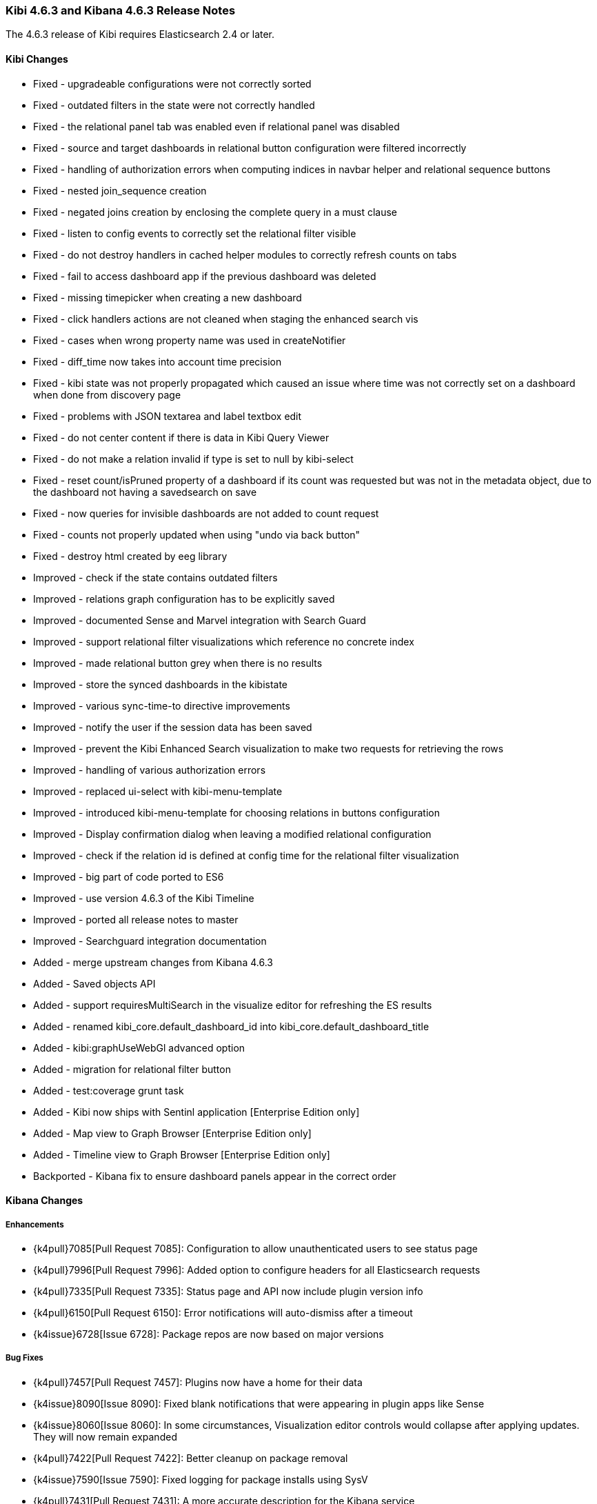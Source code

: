 === Kibi 4.6.3 and Kibana 4.6.3 Release Notes

The 4.6.3 release of Kibi requires Elasticsearch 2.4 or later.

==== Kibi Changes

* Fixed - upgradeable configurations were not correctly sorted
* Fixed - outdated filters in the state were not correctly handled
* Fixed - the relational panel tab was enabled even if relational panel was disabled
* Fixed - source and target dashboards in relational button configuration were filtered incorrectly
* Fixed - handling of authorization errors when computing indices in navbar helper and relational sequence buttons
* Fixed - nested join_sequence creation
* Fixed - negated joins creation by enclosing the complete query in a must clause
* Fixed - listen to config events to correctly set the relational filter visible
* Fixed - do not destroy handlers in cached helper modules to correctly refresh counts on tabs
* Fixed - fail to access dashboard app if the previous dashboard was deleted
* Fixed - missing timepicker when creating a new dashboard
* Fixed - click handlers actions are not cleaned when staging the enhanced search vis
* Fixed - cases when wrong property name was used in createNotifier
* Fixed - diff_time now takes into account time precision
* Fixed - kibi state was not properly propagated which caused an issue where time was not correctly set on a dashboard when done from discovery page
* Fixed - problems with JSON textarea and label textbox edit
* Fixed - do not center content if there is data in Kibi Query Viewer
* Fixed - do not make a relation invalid if type is set to null by kibi-select
* Fixed - reset count/isPruned property of a dashboard if its count was requested but was not in the metadata object, due to the dashboard not having a savedsearch on save
* Fixed - now queries for invisible dashboards are not added to count request
* Fixed - counts not properly updated when using "undo via back button"
* Fixed - destroy html created by eeg library

* Improved - check if the state contains outdated filters
* Improved - relations graph configuration has to be explicitly saved
* Improved - documented Sense and Marvel integration with Search Guard
* Improved - support relational filter visualizations which reference no concrete index
* Improved - made relational button grey when there is no results
* Improved - store the synced dashboards in the kibistate
* Improved - various sync-time-to directive improvements
* Improved - notify the user if the session data has been saved
* Improved - prevent the Kibi Enhanced Search visualization to make two requests for retrieving the rows
* Improved - handling of various authorization errors
* Improved - replaced ui-select with kibi-menu-template
* Improved - introduced kibi-menu-template for choosing relations in buttons configuration
* Improved - Display confirmation dialog when leaving a modified relational configuration
* Improved - check if the relation id is defined at config time for the relational filter visualization
* Improved - big part of code ported to ES6
* Improved - use version 4.6.3 of the Kibi Timeline
* Improved - ported all release notes to master
* Improved - Searchguard integration documentation

* Added - merge upstream changes from Kibana 4.6.3
* Added - Saved objects API
* Added - support requiresMultiSearch in the visualize editor for refreshing the ES results
* Added - renamed kibi_core.default_dashboard_id into kibi_core.default_dashboard_title
* Added - kibi:graphUseWebGl advanced option
* Added - migration for relational filter button
* Added - test:coverage grunt task
* Added - Kibi now ships with Sentinl application [Enterprise Edition only]
* Added - Map view to Graph Browser [Enterprise Edition only]
* Added - Timeline view to Graph Browser [Enterprise Edition only]

* Backported - Kibana fix to ensure dashboard panels appear in the correct order

==== Kibana Changes

[float]
[[enhancements]]
===== Enhancements
* {k4pull}7085[Pull Request 7085]: Configuration to allow unauthenticated users to see status page
* {k4pull}7996[Pull Request 7996]: Added option to configure headers for all Elasticsearch requests
* {k4pull}7335[Pull Request 7335]: Status page and API now include plugin version info
* {k4pull}6150[Pull Request 6150]: Error notifications will auto-dismiss after a timeout
* {k4issue}6728[Issue 6728]: Package repos are now based on major versions

[float]
[[bugfixes]]
===== Bug Fixes
* {k4pull}7457[Pull Request 7457]: Plugins now have a home for their data
* {k4issue}8090[Issue 8090]: Fixed blank notifications that were appearing in plugin apps like Sense
* {k4issue}8060[Issue 8060]: In some circumstances, Visualization editor controls would collapse after applying updates. They will now remain expanded
* {k4pull}7422[Pull Request 7422]: Better cleanup on package removal
* {k4issue}7590[Issue 7590]: Fixed logging for package installs using SysV
* {k4pull}7431[Pull Request 7431]: A more accurate description for the Kibana service

[float]
[[deprecations]]
===== Deprecations
* {k4issue}6833[Issue 6833]: Ability to sort a terms aggregation by ascending count will be removed in a future version of Elasticsearch
